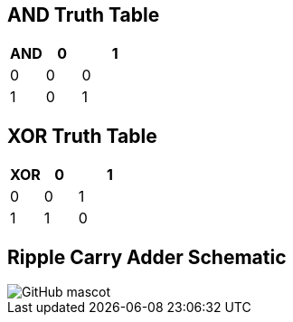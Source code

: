 == AND Truth Table
[options="header"]
[cols="1, 1, 2"]
|===
|AND   | 0 |  1  
|0     | 0 |  0 
|1     | 0 |  1  
|
|===

== XOR Truth Table
[options="header"]
[cols="1, 1, 2"]
|===
|XOR   | 0 |  1  
|0     | 0 |  1 
|1     | 1 |  0  
|
|===

== Ripple Carry Adder Schematic
image::https://github.com/And24reas/VHDL/blob/main/ripple_carry_adder_sch.jpg[GitHub mascot]
